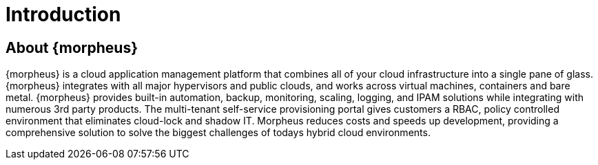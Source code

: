 [[introduction]]

= Introduction

== About {morpheus}

{morpheus} is a cloud application management platform that combines all of your cloud infrastructure into a single pane of glass. {morpheus} integrates with all major hypervisors and public clouds, and works across virtual machines, containers and bare metal. {morpheus} provides built-in automation, backup, monitoring, scaling, logging, and IPAM solutions while integrating with numerous 3rd party products. The multi-tenant self-service provisioning portal gives customers a RBAC, policy controlled environment that eliminates cloud-lock and shadow IT. Morpheus reduces costs and speeds up development, providing a comprehensive solution to solve the biggest challenges of todays hybrid cloud environments.
